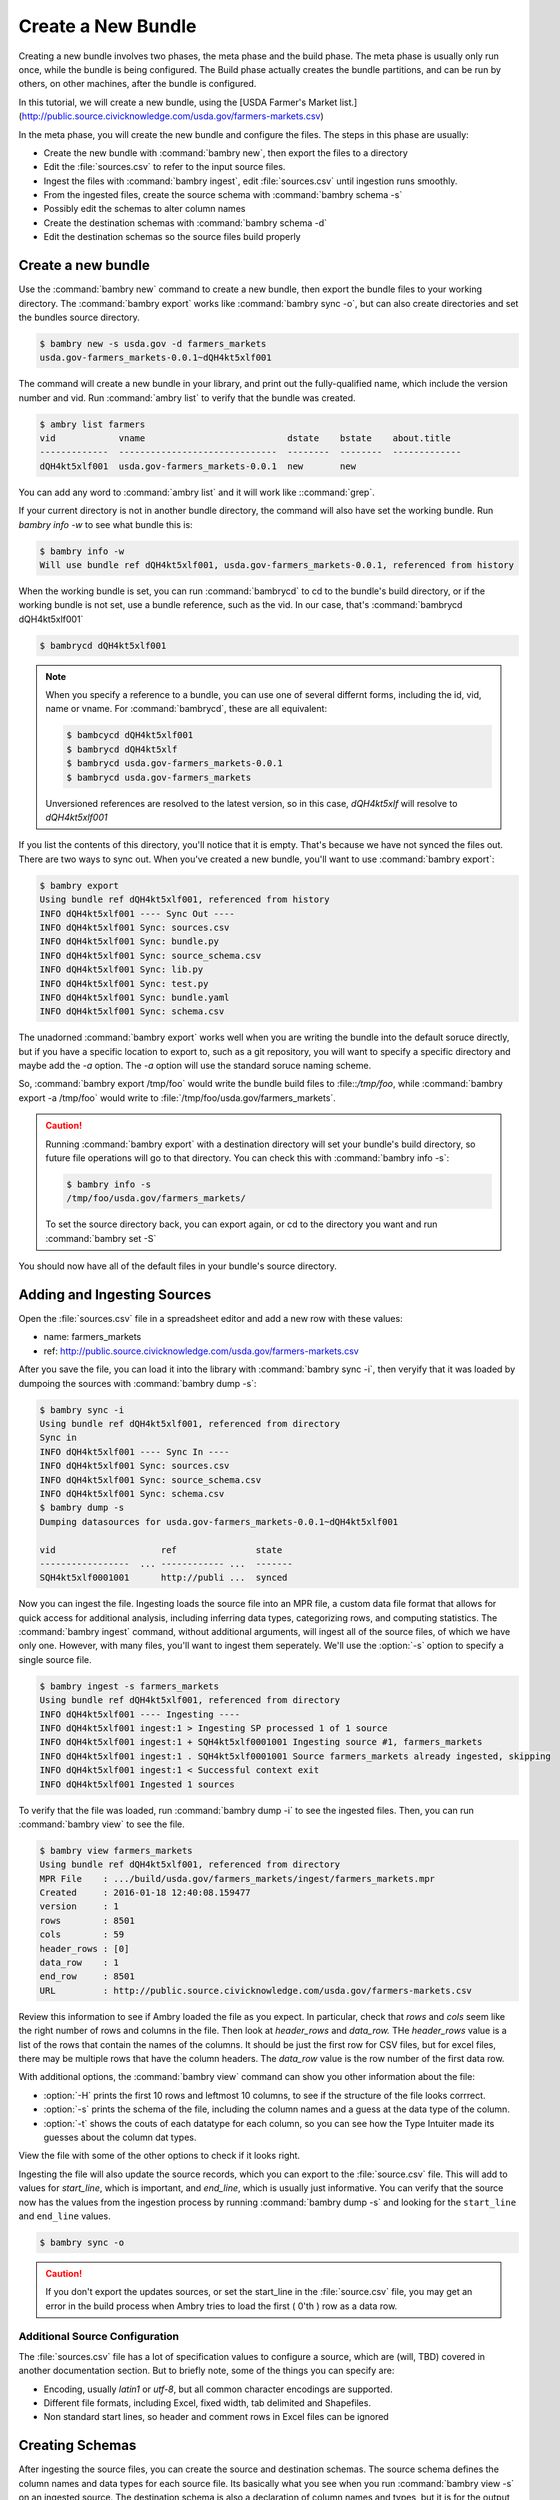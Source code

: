 Create a New Bundle
===================

Creating a new bundle involves two phases, the meta phase and the build phase. The meta phase is usually only run once, while the bundle is being configured. The Build phase actually creates the bundle partitions, and can be run by others, on other machines, after the bundle is configured. 

In this tutorial, we will create a new bundle, using the [USDA Farmer's Market list.](http://public.source.civicknowledge.com/usda.gov/farmers-markets.csv)

In the meta phase, you will create the new bundle and configure the files. The steps in this phase are usually: 

- Create the new bundle with :command:`bambry new`, then export the files to a directory
- Edit the :file:`sources.csv` to refer to the input source files.
- Ingest the files with :command:`bambry ingest`, edit :file:`sources.csv` until ingestion runs smoothly. 
- From the ingested files, create the source schema with :command:`bambry schema -s`
- Possibly edit the schemas to alter column names 
- Create the destination schemas with :command:`bambry schema -d`
- Edit the destination schemas so the source files build properly

Create a new bundle
*******************

Use the :command:`bambry new` command to create a new bundle, then export the bundle files to your working directory.  The :command:`bambry export` works like :command:`bambry sync -o`, but can also create directories and set the bundles source directory. 

.. code-block:: bash

    $ bambry new -s usda.gov -d farmers_markets
    usda.gov-farmers_markets-0.0.1~dQH4kt5xlf001
    
The command will create a new bundle in your library, and print out the fully-qualified name, which include the version number and vid. Run :command:`ambry list` to verify that the bundle was created. 

.. code-block:: bash

    $ ambry list farmers
    vid            vname                           dstate    bstate    about.title
    -------------  ------------------------------  --------  --------  -------------
    dQH4kt5xlf001  usda.gov-farmers_markets-0.0.1  new       new

You can add any word to :command:`ambry list` and it will work like ::command:`grep`.

If your current directory is not in another bundle directory, the command will also have set the working bundle. Run `bambry info -w` to see what bundle this is:

.. code-block:: bash

    $ bambry info -w 
    Will use bundle ref dQH4kt5xlf001, usda.gov-farmers_markets-0.0.1, referenced from history
    
When the working bundle is set, you can run :command:`bambrycd` to cd to the bundle's build directory, or if the working bundle is not set, use a bundle reference, such as the vid. In our case, that's :command:`bambrycd dQH4kt5xlf001`

.. code-block:: bash

    $ bambrycd dQH4kt5xlf001

.. note::

    When you specify a reference to a bundle, you can use one of several differnt forms, including the id, vid, name or vname. For :command:`bambrycd`, these are all equivalent: 

    .. code-block:: bash

        $ bambcycd dQH4kt5xlf001
        $ bambrycd dQH4kt5xlf
        $ bambrycd usda.gov-farmers_markets-0.0.1
        $ bambrycd usda.gov-farmers_markets

    Unversioned references are resolved to the latest version, so in this case, `dQH4kt5xlf` will resolve to `dQH4kt5xlf001`
    
If you list the contents of this directory, you'll notice that it is empty. That's because we have not synced the files out. There are two ways to sync out. When you've created a new bundle, you'll want to use :command:`bambry export`:

.. code-block:: bash

    $ bambry export 
    Using bundle ref dQH4kt5xlf001, referenced from history
    INFO dQH4kt5xlf001 ---- Sync Out ----
    INFO dQH4kt5xlf001 Sync: sources.csv
    INFO dQH4kt5xlf001 Sync: bundle.py
    INFO dQH4kt5xlf001 Sync: source_schema.csv
    INFO dQH4kt5xlf001 Sync: lib.py
    INFO dQH4kt5xlf001 Sync: test.py
    INFO dQH4kt5xlf001 Sync: bundle.yaml
    INFO dQH4kt5xlf001 Sync: schema.csv
    
The unadorned :command:`bambry export` works well when you are writing the bundle into the default soruce directly, but if you have a specific location to export to, such as a git repository, you will want to specify a specific directory and maybe add the `-a` option. The `-a` option will use the standard soruce naming scheme. 

So, :command:`bambry export /tmp/foo` would write the bundle build files to :file::`/tmp/foo`, while :command:`bambry export -a /tmp/foo` would write to :file:`/tmp/foo/usda.gov/farmers_markets`. 

.. caution::

    Running :command:`bambry export` with a destination directory will set your bundle's build directory, so future file operations will go to that directory. You can check this with :command:`bambry info -s`:
    
    .. code-block:: bash
    
        $ bambry info -s
        /tmp/foo/usda.gov/farmers_markets/
        
    To set the source directory back, you can export again, or cd to the directory you want and run :command:`bambry set -S`
  
You should now have all of the default files in your bundle's source directory.

Adding and Ingesting Sources
****************************

Open the :file:`sources.csv` file in a spreadsheet editor and add  a new row with these values: 

- name: farmers_markets
- ref: http://public.source.civicknowledge.com/usda.gov/farmers-markets.csv

After you save the file, you can load it into the library with :command:`bambry sync -i`, then veryify that it was loaded by dumpoing the sources with :command:`bambry dump -s`:

.. code-block:: bash

    $ bambry sync -i 
    Using bundle ref dQH4kt5xlf001, referenced from directory
    Sync in
    INFO dQH4kt5xlf001 ---- Sync In ----
    INFO dQH4kt5xlf001 Sync: sources.csv
    INFO dQH4kt5xlf001 Sync: source_schema.csv
    INFO dQH4kt5xlf001 Sync: schema.csv
    $ bambry dump -s 
    Dumping datasources for usda.gov-farmers_markets-0.0.1~dQH4kt5xlf001

    vid                    ref               state
    -----------------  ... ------------ ...  -------
    SQH4kt5xlf0001001      http://publi ...  synced
    
Now you can ingest the file. Ingesting loads the source file into an MPR file, a custom data file format that allows for quick access for additional analysis, including inferring data types, categorizing rows, and computing statistics.  The :command:`bambry ingest` command, without additional arguments, will ingest all of the source files, of which we have only one. However, with many files, you'll want to ingest them seperately. We'll use the :option:`-s` option to specify a single source file. 

.. code-block:: bash  

     $ bambry ingest -s farmers_markets
     Using bundle ref dQH4kt5xlf001, referenced from directory
     INFO dQH4kt5xlf001 ---- Ingesting ----
     INFO dQH4kt5xlf001 ingest:1 > Ingesting SP processed 1 of 1 source
     INFO dQH4kt5xlf001 ingest:1 + SQH4kt5xlf0001001 Ingesting source #1, farmers_markets
     INFO dQH4kt5xlf001 ingest:1 . SQH4kt5xlf0001001 Source farmers_markets already ingested, skipping
     INFO dQH4kt5xlf001 ingest:1 < Successful context exit
     INFO dQH4kt5xlf001 Ingested 1 sources
     
To verify that the file was loaded, run :command:`bambry dump -i` to see the ingested files. Then, you can run :command:`bambry view` to see the file. 

.. code-block:: bash  

    $ bambry view farmers_markets
    Using bundle ref dQH4kt5xlf001, referenced from directory
    MPR File    : .../build/usda.gov/farmers_markets/ingest/farmers_markets.mpr
    Created     : 2016-01-18 12:40:08.159477
    version     : 1
    rows        : 8501
    cols        : 59
    header_rows : [0]
    data_row    : 1
    end_row     : 8501
    URL         : http://public.source.civicknowledge.com/usda.gov/farmers-markets.csv

Review this information to see if Ambry loaded the file as you expect. In particular, check that `rows` and `cols` seem like the right number of rows and columns in the file. Then look at `header_rows` and `data_row.` THe `header_rows` value is a list of the rows that contain the names of the columns. It should be just the first row for CSV files, but for excel files, there may be multiple rows that have the column headers. The `data_row` value is the row number of the first data row. 

With additional options, the :command:`bambry view` command can show you other information about the file:

- :option:`-H` prints the first 10 rows and leftmost 10 columns, to see if the structure of the file looks corrrect. 
- :option:`-s` prints the schema of the file, including the column names and a guess at the data type of the column. 
- :option:`-t` shows the couts of each datatype for each column, so you can see how the Type Intuiter made its guesses about the column dat types. 

View the file with some of the other options to check if it looks right. 

Ingesting the file will also update the source records, which you can export to the :file:`source.csv` file. This will add to values for `start_line`, which is important, and `end_line`, which is usually just informative.  You can verify that the source now has the values from the ingestion process by running :command:`bambry dump -s` and looking for the ``start_line`` and ``end_line`` values. 

.. code-block:: bash 
    
    $ bambry sync -o

.. caution::

    If you don't export the updates sources, or set the start_line in the :file:`source.csv` file, you may get an error in the build process when Ambry tries to load the first ( 0'th ) row as a data row. 



Additional Source Configuration
-------------------------------

The :file:`sources.csv` file has a lot of specification values to configure a source, which are (will, TBD) covered in another documentation section. But to briefly note, some of the things you can specify are: 

- Encoding, usually `latin1` or `utf-8`, but all common character encodings are supported. 
- Different file formats, including Excel, fixed width, tab delimited and Shapefiles.
- Non standard start lines, so header and comment rows in Excel files can be ignored

Creating Schemas
****************

After ingesting the source files, you can create the source and destination schemas. The source schema defines the column names and data types for each source file. Its basically what you see when you run :command:`bambry view -s` on an ingested source. The destination schema is also a declaration of column names and types, but it is for the output, and is attached to the partitions. 

Creating a source file is easy: run :command:`bambry schema` to build all of the soruce schemas, or :command:`bambry schema -s <sourcename>` to build for a specific source. After building the source schema, you can check it was created with :command:`bambry dump -T` and write it back to the :file:`source_schema.csv` file with :command:`bambry sync -o`

.. code-block:: bash

    $ bambry schema -s farmers_markets
    Using bundle ref dQH4kt5xlf001, referenced from directory
    INFO dQH4kt5xlf001 Creating source schema for: farmers_markets; 59 columns
    Created source schema
    $ bambry dump -T
    Dumping sourcetables for usda.gov-farmers_markets-0.0.1~dQH4kt5xlf001

    vid                    table              position  source_header    ...
    ---------------------  ---------------  ----------  ---------------  ...
    CQH4kt5xlf00010001001  farmers_markets           1  fmid             ...
    CQH4kt5xlf00010002001  farmers_markets           2  marketname       ...
    CQH4kt5xlf00010003001  farmers_markets           3  website          ...
    CQH4kt5xlf00010004001  farmers_markets           4  facebook         ...
    $ bambry sync -o 
    Using bundle ref dQH4kt5xlf001, referenced from directory
    Sync out
    INFO dQH4kt5xlf001 ---- Sync Out ----
    INFO dQH4kt5xlf001 Sync: source_schema.csv
    
.. hint:: 

    If your bundle database state gets corrupt or diverged from what is defined in the build files, you can clean out the bundle with :command:`bambry clean`, then load the files back in with :command:`bambry sync -i`, or do both in one command with :command:`bambry clean -y`

After creating the source schema, you can create the destination schema, which is the description of the table that will be included in the output partitions. TO create a destination schema, run :command:`bambry schema -d` and then sync out the :file:`schema.csv` with the :command:`bambry sync -o` command. You can verify that the schema was created with :command:`bambry dump -t` to view the table, and :command:`bambry dump -C` to view the columns. 


.. code-block:: bash

    $ bambry schema -d 
    Using bundle ref dQH4kt5xlf001, referenced from directory
    INFO dQH4kt5xlf001 ---- Schema ----
    INFO dQH4kt5xlf001 Populated destination table 'farmers_markets' from source table 'farmers_markets' with 61 columns
    Created destination schema
    $ bambry dump -t
    Dumping tables for usda.gov-farmers_markets-0.0.1~dQH4kt5xlf001

    vid                sequence_id  name               c_sequence_id
    ---------------  -------------  ---------------  ---------------
    tQH4kt5xlf02001              2  farmers_markets                1
    $ bambry dump -C | wc
          67     332    5110
    $ bambry sync -o 

Building the Bundle
*******************

Build the bundle with: :command:`bambry build`. It should build cleanly:

 
.. code-block:: bash

    $ bambry build 
    Using bundle ref dQH4kt5xlf001, referenced from directory
    INFO dQH4kt5xlf001 ==== Building ====
    INFO dQH4kt5xlf001 build > 
    INFO dQH4kt5xlf001 Processing 1 sources, stage 0 ; first 10: [u'farmers_markets']
    INFO dQH4kt5xlf001 build + SQH4kt5xlf0001001 Running source farmers_markets
    INFO dQH4kt5xlf001 build . SQH4kt5xlf0001001 Running pipeline farmers_markets: rate: 1059.34 processed 6000 rows
    INFO dQH4kt5xlf001 build . SQH4kt5xlf0001001 Finished building source processed 6000 rows
    INFO dQH4kt5xlf001 build . SQH4kt5xlf0001001 Finalizing segment partition
    INFO dQH4kt5xlf001 build . SQH4kt5xlf0001001 Finalizing segment partition usda.gov-farmers_markets-farmers_markets-1
    INFO dQH4kt5xlf001 build . SQH4kt5xlf0001001 Finished processing source
    INFO dQH4kt5xlf001 coalesce > Coalescing partition segments
    INFO dQH4kt5xlf001 coalesce + Colescing partition usda.gov-farmers_markets-farmers_markets processed 1 partitions
    INFO dQH4kt5xlf001 coalesce . Coalescing single partition usda.gov-farmers_markets-farmers_markets-1  processed 1 partitions
    INFO dQH4kt5xlf001 coalesce . Running stats  processed 1 partitions
    INFO dQH4kt5xlf001 coalesce < Successful context exit
    INFO dQH4kt5xlf001 build < Successful context exit
    INFO dQH4kt5xlf001 ==== Done Building ====
    
    




Improving the Output
*********************

Now it is time to build the bundle. Run the :command:`bambry build` command. Unfortunately, this bundle has some problems. You should see the start of the build process, then a detailed "Pipeline Exception"

.. code-block:: bash

    $ bambry build
    Using bundle ref dQH4kt5xlf001, referenced from directory
    INFO dQH4kt5xlf001 ==== Building ====
    INFO dQH4kt5xlf001 build > 
    INFO dQH4kt5xlf001 Processing 1 sources, stage 0 ; first 10: [u'farmers_markets']
    INFO dQH4kt5xlf001 build + SQH4kt5xlf0001001 Running source farmers_markets
    INFO dQH4kt5xlf001 build + 
    ======================================
    Pipeline Exception: ambry.etl.pipeline.PipelineError
    Message:         Failed to cast column in table farmers_markets: Failed to cast column 'fmid' value='FMID' to '<type 'int'>': Failed to cast to integer
    Pipeline:        build
    Pipe:            ambry.etl.pipeline.CastColumns
    Source:          farmers_markets, SQH4kt5xlf0001001
    Segment Headers: [u'id', u'fmid', u'marketname', u'website', u'facebook', u'twitter', u'youtube', u'othermedia', u'street', u'city', u'county', u'state', u'zip', u'zip_codes', u'season1date', u'season1time', u'season2date', u'season2date_codes', u'season2time', u'season3date', u'season3time', u'season4date', u'season4time', u'x', u'y', u'location', u'credit', u'wic', u'wiccash', u'sfmnp', u'snap', u'organic', u'bakedgoods', u'cheese', u'crafts', u'flowers', u'eggs', u'seafood', u'herbs', u'vegetables', u'honey', u'jams', u'maple', u'meat', u'nursery', u'nuts', u'plants', u'poultry', u'prepared', u'soap', u'trees', u'wine', u'coffee', u'beans', u'fruits', u'grains', u'juices', u'mushrooms', u'petfood', u'tofu', u'wildharvested', u'updatetime']

    -------------------------------------

    Pipeline:
    Pipeline build
    source: ambry.etl.pipeline.SourceFileSourcePipe; <class 'ambry.orm.source.DataSource'> public.source.civicknowledge.com/usda.gov/farmers-markets.csv
    source_map: ambry.etl.pipeline.MapSourceHeaders: map = {} 
    cast: ambry.etl.pipeline.CastColumns2 pipelines

    select_partition: ambry.etl.pipeline.SelectPartition selector = default
    write: ambry.etl.pipeline.WriteToPartition

    final: []

    INFO dQH4kt5xlf001 build < Failed in context with exception
    CRITICAL: Pipeline error: ambry.etl.pipeline.PipelineError; Failed to cast column in table farmers_markets: Failed to cast column 'fmid' value='FMID' to '<type 'int'>': Failed to cast to integer
    
This sort of error is, unfortunately, very common. It is due to a faliure of one of the `CastColumns` pipe to cast a string value in the `fmid` to the declared types for that column, an integer.  It's time to open up the :file:`schema.csv` file in a spreadsheet editor and fix the problem. 

When you open the file, most of it will seem sensible, by there are a few odd bits: 


- The datatype for the `zip` column is `types.IntOrCode`
- The next column, `zip_codes` has a `transform` value. 
- A similar situation exists for the `season2date` column. 

The `transform` column is a transformation to apply to a value as it is loaded into the partition. The transformation has it's own flow that is a lot like the pipeline, but for columns instead of entire rows. These transformation are handled by the CastColumns pipe and are run by a generate python file, which is stored in the bundle build directory. You can view this code at: :file:`$(bambry info -b)/code/casters/farmers_markets.py`. 

WHen we generated the source and destination schemas for the `farmers_market` file, Ambry notices that the `zip` and `season2date` columns are mostly one type, but have some strings too. So, while the other columns have a simple datatype, those two have an `OrCode` type. These are special data types that will try to parse a value to particular type, and if the parsing fails, will store the value as a string. This value can be retrieved later, in the `code` column. 

So, most of the time, `zip` is an integer. When it is not, the `zip` column will hold a NULL, but the `code` property will be set. Then, the transform for the `zip_code` column will pull out that code. The pipe character '|' seperates stages in the transform, with two of them meaning that the code is extracted after the first round of transforms has been run. The code value is set on the first stage, then it can be retrieved in the second round. 

This transform system allows for very sophisticated transformation of data, but can be very complicated, so lets simplify this one a bit. We'll do three things to this schema: 

# Fix the casting error with the `fmid` column. 
# Simplify the transform with the `zip` and `season2date` columns. 

Examining the file
------------------

To make our analysis easier, let's dump the ingested file to see what the problems with the columns are. We'll need to re-ingest it first, then extract it to a CSV file. 

    
.. code-block:: bash

    $ bambry ingest
    $ bambry view farmers_markets -c farmers_markets.csv
    
Now you can open :file:`farmers_markets.csv`















    
